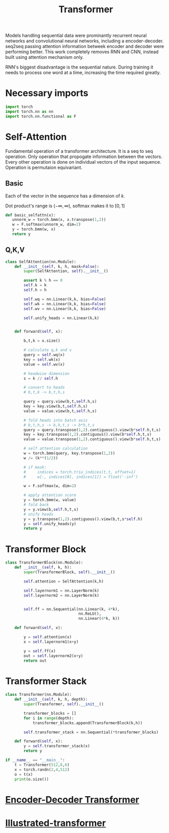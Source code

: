 :PROPERTIES:
:ID:       0f8b7d24-d097-4785-89c7-ed550415f0a7
:END:
#+title: Transformer
#+STARTUP: latexpreview

Models handling sequential data were prominantly recurrent neural networks and convolutional neural networks, including a encoder-decoder. seq2seq passing attention information betweek encoder and decoder were performing better. This work completely removes RNN and CNN, instead built using attention mechanism only.

RNN's biggest disadvantage is the sequential nature. During training it needs to process one word at a time, increasing the time required greatly. 

* Necessary imports
#+begin_src python :tangle ~/projects/ultrasound/models/transformerv2.py :mkdirp yes
import torch
import torch.nn as nn
import torch.nn.functional as F
#+end_src
* Self-Attention
Fundamental operation of a transformer architecture. It is a seq to seq operation. Only operation that propogate information between the vectors. Every other operation is done on individual vectors of the input sequence. Operation is permutaion equivariant.

** Basic

#+ATTR_ORG: :width 800
[[./img/basicselfattn.png]]

\begin{equation*}
\{\vec{y_1},..\vec{y_j}..,\vec{y_t}\} = selfAttention(\{\vec{x_1},..\vec{x_i}..,\vec{x_t}\} )
\end{equation*}
Each of the vector in the sequence has a dimension of $k$.

\begin{equation*}
w_{ij}^{'} = x_i^Tx_j
\end{equation*}

\begin{equation*}
w_{ij} = \frac{e^{w_{ij}^{'}}}{ \sum_{j} e^{w_{ij}^{'}}}
\end{equation*}

Dot product's range is $(-\infty,\infty)$, softmax makes it to $[0,1]$

\begin{equation*}
\vec{y_i} = \sum_{j} w_{ij}\vec{x_j}
\end{equation*}

#+begin_src python :tangle ~/projects/ultrasound/models/transformerv2.py :mkdirp yes
def basic_selfattn(x):
   unnorm_w = torch.bmm(x, x.transpose(1,2))
   w = F.softmax(unnorm_w, dim=2)
   y = torch.bmm(w, x)
   return y
#+end_src

** Q,K,V

#+ATTR_ORG: :width 600
[[./img/selfattn.png]]


#+ATTR_ORG: :width 600
[[./img/multiheadselfattn.png]]


#+begin_src python :tangle ~/projects/ultrasound/models/transformerv2.py :mkdirp yes
class SelfAttention(nn.Module):
    def __init__(self, k, h, mask=False):
        super(SelfAttention, self).__init__()

        assert k % h == 0
        self.k = k
        self.h = h

        self.wq = nn.Linear(k,k, bias=False)
        self.wk = nn.Linear(k,k, bias=False)
        self.wv = nn.Linear(k,k, bias=False)

        self.unify_heads = nn.Linear(k,k)
    

    def forward(self, x):

        b,t,k = x.size()

        # calculate q,k and v
        query = self.wq(x)
        key = self.wk(x)
        value = self.wv(x)

        # headwise dimension
        s = k // self.h

        # convert to heads
        # b,t,k -> b,t,h,s

        query = query.view(b,t,self.h,s)
        key = key.view(b,t,self.h,s)
        value = value.view(b,t,self.h,s)

        # fold heads into batch axis
        # b,t,h,s -> b,h,t,s -> b*h,t,s
        query = query.transpose(1,2).contiguous().view(b*self.h,t,s)
        key = key.transpose(1,2).contiguous().view(b*self.h,t,s)
        value = value.transpose(1,2).contiguous().view(b*self.h,t,s)

        # self attention calculation
        w = torch.bmm(query, key.transpose(1,2))
        w /= (k**(1/2))

        # if mask:
        #     indices = torch.triu_indices(t,t, offset=1)
        #     w[:, indices[0], indices[1]] = float('-inf')
        
        w = F.softmax(w, dim=2)

        # apply attention score
        y = torch.bmm(w, value)
        # fold back
        y = y.view(b,self.h,t,s)
        # unify heads
        y = y.transpose(1,2).contiguous().view(b,t,s*self.h)
        y = self.unify_heads(y)
        return y
#+end_src

* Transformer Block
#+ATTR_ORG: :width 800 :height 600
[[./img/transformerblock.png]]


#+begin_src python :tangle ~/projects/ultrasound/models/transformerv2.py :mkdirp yes
class TransformerBlock(nn.Module):
    def __init__(self, k, h):
        super(TransformerBlock, self).__init__()

        self.attention = SelfAttention(k,h)

        self.layernorm1 = nn.LayerNorm(k)
        self.layernorm2 = nn.LayerNorm(k)


        self.ff = nn.Sequential(nn.Linear(k, 4*k),
                                nn.ReLU(),
                                nn.Linear(4*k, k))
        
    def forward(self, x):

        y = self.attention(x)
        x = self.layernorm1(x+y)

        y = self.ff(x)
        out = self.layernorm2(x+y)
        return out
#+end_src

* Transformer Stack
#+ATTR_ORG: :width 800 :height 600
[[./img/transformer.png]]

#+begin_src python :tangle ~/projects/ultrasound/models/transformerv2.py :mkdirp yes
class Transformer(nn.Module):
    def __init__(self, k, h, depth):
        super(Transformer, self).__init__()

        transformer_blocks = []
        for i in range(depth):
            transformer_blocks.append(TransformerBlock(k,h))

        self.transformer_stack = nn.Sequential(*transformer_blocks)
        
    def forward(self, x):
        y = self.transformer_stack(x)
        return y

if __name__ == "__main__":
    t = Transformer(512,8,6)
    x = torch.randn(2,4,512)
    o = t(x)
    print(o.size())
#+end_src


* [[id:2e2431dd-539d-45fa-892d-f97dd250a9c1][Encoder-Decoder Transformer]] 
* [[id:22879d3c-8d85-4e5b-82f8-4b1edb63f42b][Illustrated-transformer]] 
